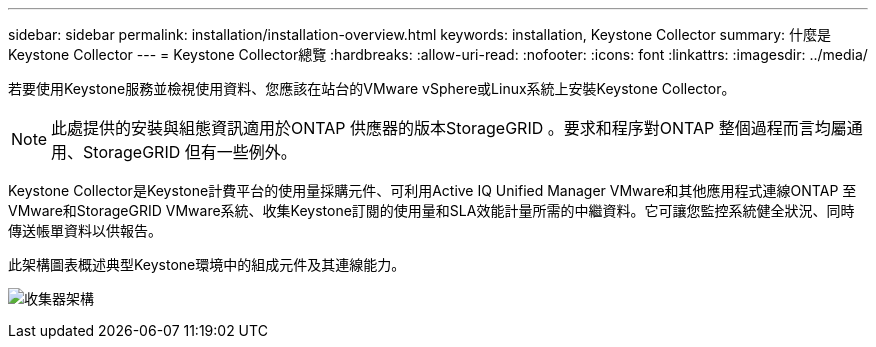 ---
sidebar: sidebar 
permalink: installation/installation-overview.html 
keywords: installation, Keystone Collector 
summary: 什麼是Keystone Collector 
---
= Keystone Collector總覽
:hardbreaks:
:allow-uri-read: 
:nofooter: 
:icons: font
:linkattrs: 
:imagesdir: ../media/


[role="lead"]
若要使用Keystone服務並檢視使用資料、您應該在站台的VMware vSphere或Linux系統上安裝Keystone Collector。


NOTE: 此處提供的安裝與組態資訊適用於ONTAP 供應器的版本StorageGRID 。要求和程序對ONTAP 整個過程而言均屬通用、StorageGRID 但有一些例外。

Keystone Collector是Keystone計費平台的使用量採購元件、可利用Active IQ Unified Manager VMware和其他應用程式連線ONTAP 至VMware和StorageGRID VMware系統、收集Keystone訂閱的使用量和SLA效能計量所需的中繼資料。它可讓您監控系統健全狀況、同時傳送帳單資料以供報告。

此架構圖表概述典型Keystone環境中的組成元件及其連線能力。

image:collector-arch.png["收集器架構"]
